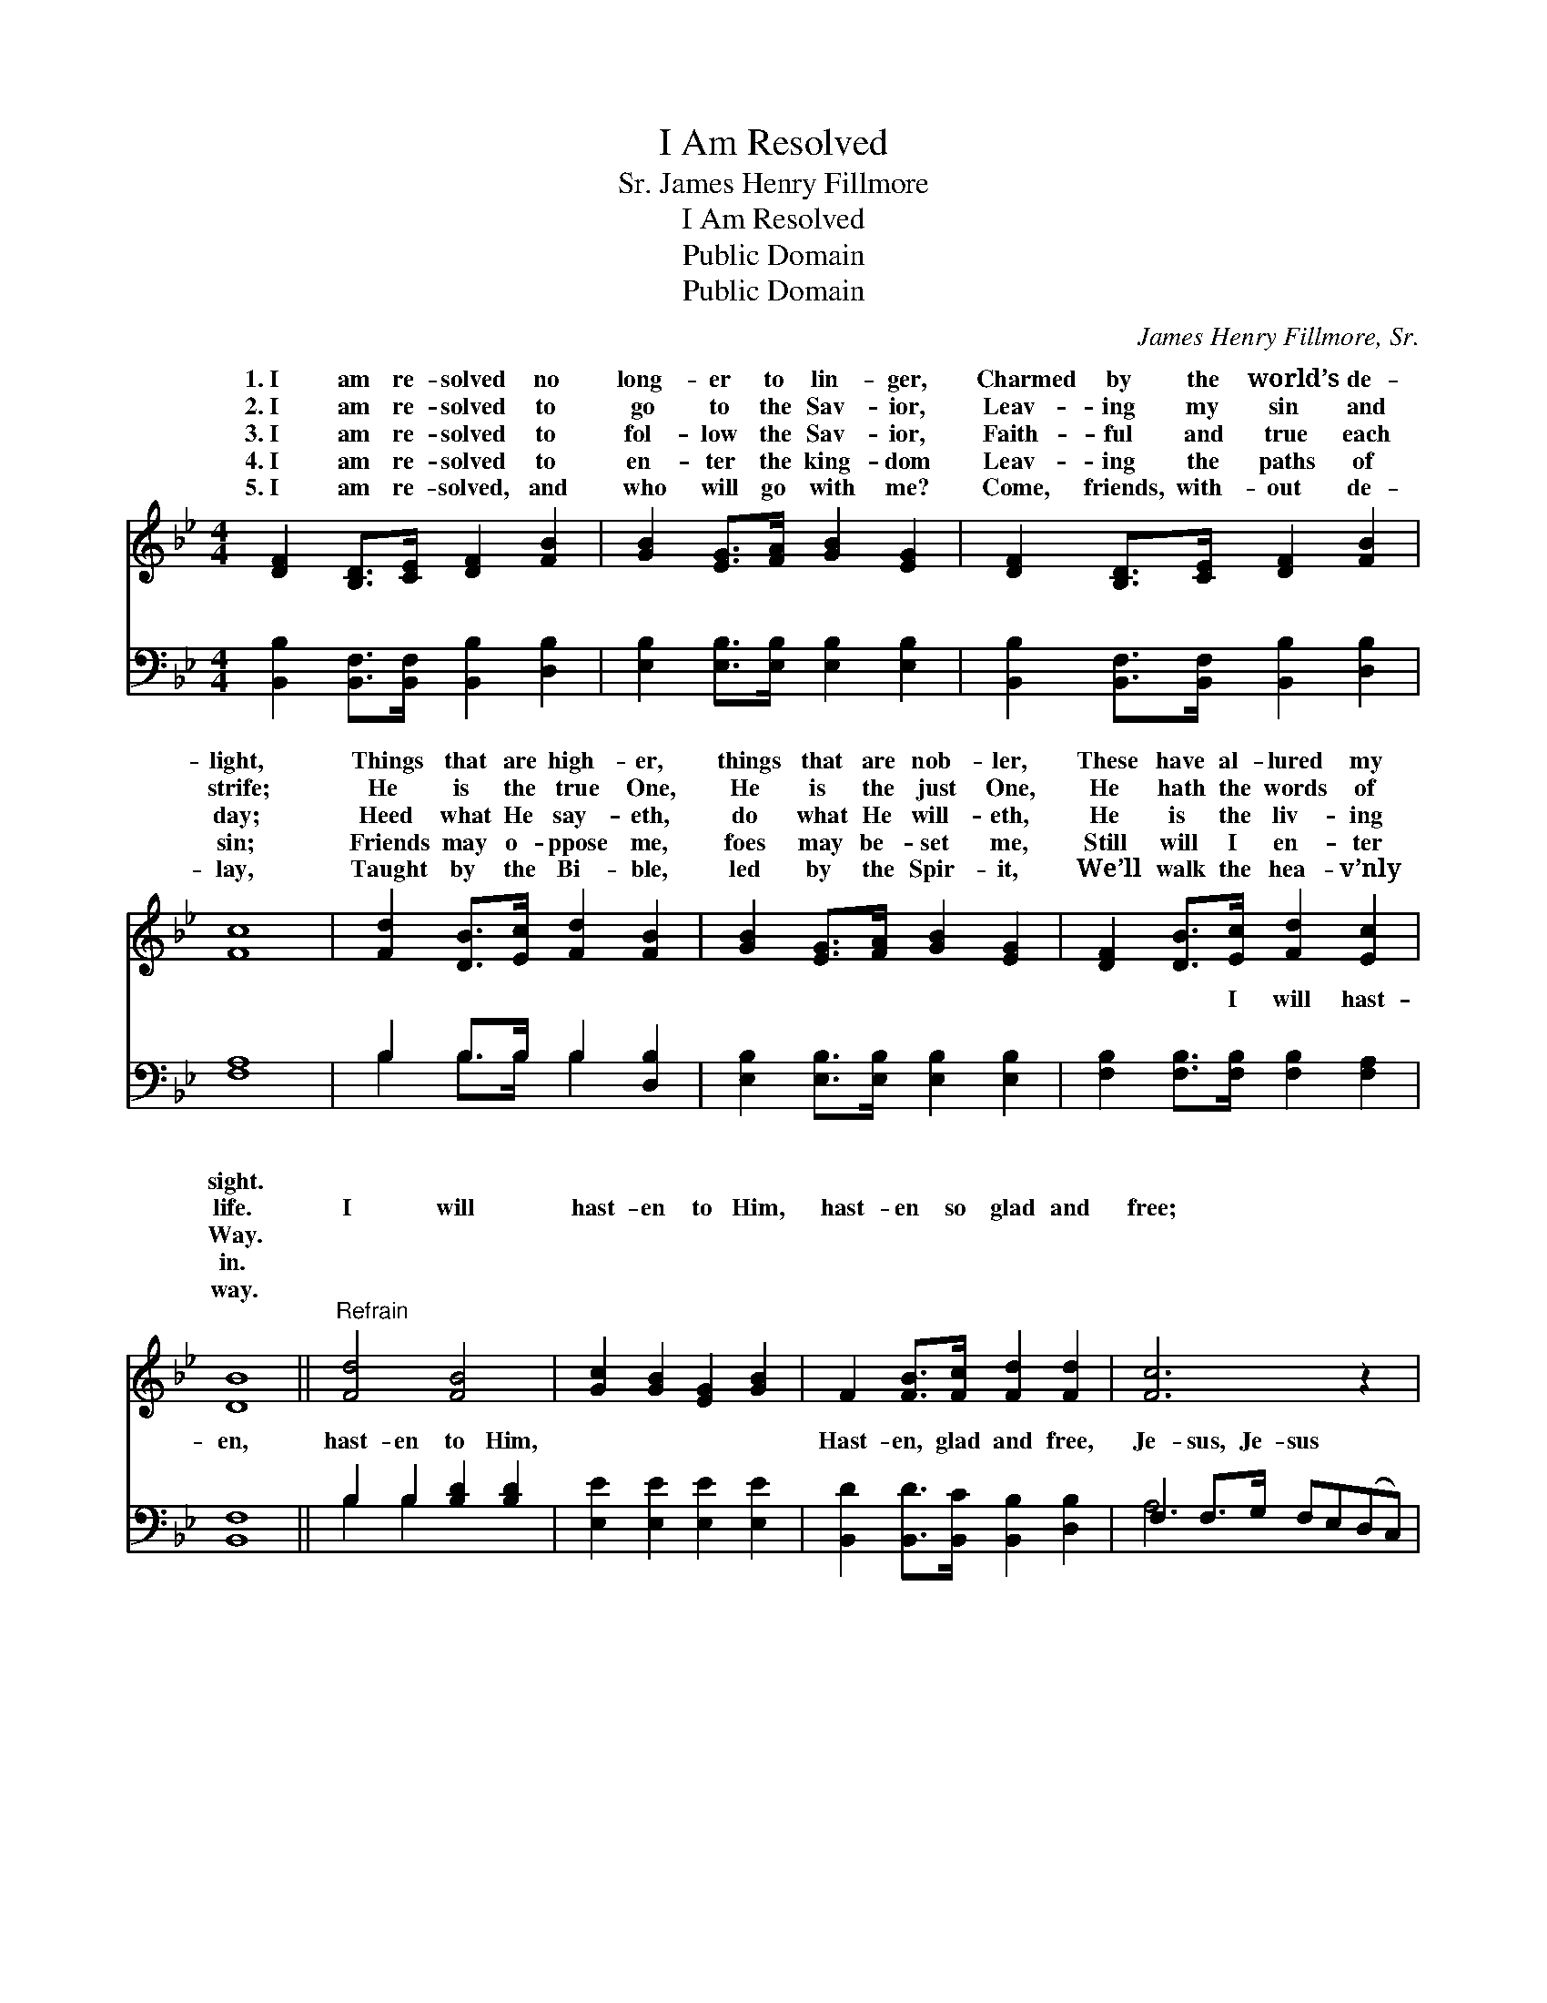 X:1
T:I Am Resolved
T:James Henry Fillmore, Sr.
T:I Am Resolved
T:Public Domain
T:Public Domain
C:James Henry Fillmore, Sr.
Z:Public Domain
%%score ( 1 2 ) ( 3 4 )
L:1/8
M:4/4
K:Bb
V:1 treble 
V:2 treble 
V:3 bass 
V:4 bass 
V:1
 [DF]2 [B,D]>[CE] [DF]2 [FB]2 | [GB]2 [EG]>[FA] [GB]2 [EG]2 | [DF]2 [B,D]>[CE] [DF]2 [FB]2 | %3
w: 1.~I am re- solved no|long- er to lin- ger,|Charmed by the world’s de-|
w: 2.~I am re- solved to|go to the Sav- ior,|Leav- ing my sin and|
w: 3.~I am re- solved to|fol- low the Sav- ior,|Faith- ful and true each|
w: 4.~I am re- solved to|en- ter the king- dom|Leav- ing the paths of|
w: 5.~I am re- solved, and|who will go with me?|Come, friends, with- out de-|
 [Fc]8 | [Fd]2 [DB]>[Ec] [Fd]2 [FB]2 | [GB]2 [EG]>[FA] [GB]2 [EG]2 | [DF]2 [DB]>[Ec] [Fd]2 [Ec]2 | %7
w: light,|Things that are high- er,|things that are nob- ler,|These have al- lured my|
w: strife;|He is the true One,|He is the just One,|He hath the words of|
w: day;|Heed what He say- eth,|do what He will- eth,|He is the liv- ing|
w: sin;|Friends may o- ppose me,|foes may be- set me,|Still will I en- ter|
w: lay,|Taught by the Bi- ble,|led by the Spir- it,|We’ll walk the hea- v’nly|
 [DB]8 ||"^Refrain" [Fd]4 [FB]4 | [Gc]2 [GB]2 [EG]2 [GB]2 | F2 [FB]>[Fc] [Fd]2 [Fd]2 | [Fc]6 z2 | %12
w: sight.|||||
w: life.|I will|hast- en to Him,|hast- en so glad and|free;|
w: Way.|||||
w: in.|||||
w: way.|||||
 [Fd]4 [FB]4 | [Gc]2 [GB]2 [EG]2 [GB]2 | F2 (Bc) [Fd]2 [Fc]2 | [FB]8 |] %16
w: ||||
w: Je- sus,|great- est, high- est,|I will * come to|I|
w: ||||
w: ||||
w: ||||
V:2
 x8 | x8 | x8 | x8 | x8 | x8 | x8 | x8 || x8 | x8 | x8 | x8 | x8 | x8 | x2 F2 x4 | x8 |] %16
w: ||||||||||||||||
w: ||||||||||||||Thee.||
V:3
 [B,,B,]2 [B,,F,]>[B,,F,] [B,,B,]2 [D,B,]2 | [E,B,]2 [E,B,]>[E,B,] [E,B,]2 [E,B,]2 | %2
w: ~ ~ ~ ~ ~|~ ~ ~ ~ ~|
 [B,,B,]2 [B,,F,]>[B,,F,] [B,,B,]2 [D,B,]2 | [F,A,]8 | B,2 B,>B, B,2 [D,B,]2 | %5
w: ~ ~ ~ ~ ~|~|~ ~ ~ ~ ~|
 [E,B,]2 [E,B,]>[E,B,] [E,B,]2 [E,B,]2 | [F,B,]2 [F,B,]>[F,B,] [F,B,]2 [F,A,]2 | [B,,F,]8 || %8
w: ~ ~ ~ ~ ~|~ ~ I will hast-|en,|
 B,2 B,2 [B,D]2 [B,D]2 | [E,E]2 [E,E]2 [E,E]2 [E,E]2 | [B,,D]2 [B,,D]>[B,,C] [B,,B,]2 [D,B,]2 | %11
w: hast- en to Him,|~ ~ ~ ~|Hast- en, glad and free,|
 F,2 F,>G, F,E,(D,C,) | [B,,B,]2 [B,,B,]2 [B,D]2 [B,D]2 | [E,E]2 [E,E]2 [E,E]2 [E,E]2 | %14
w: Je- sus, Je- sus * * *|||
 [F,D]2 (DE) [F,F]2 [F,E]2 | [B,,D]8 |] %16
w: ||
V:4
 x8 | x8 | x8 | x8 | B,2 B,>B, B,2 x2 | x8 | x8 | x8 || B,2 B,2 x4 | x8 | x8 | A,6 x2 | x8 | x8 | %14
w: ||||~ ~ ~ ~||||~ ~||||||
 x2 F,2 x4 | x8 |] %16
w: ||

